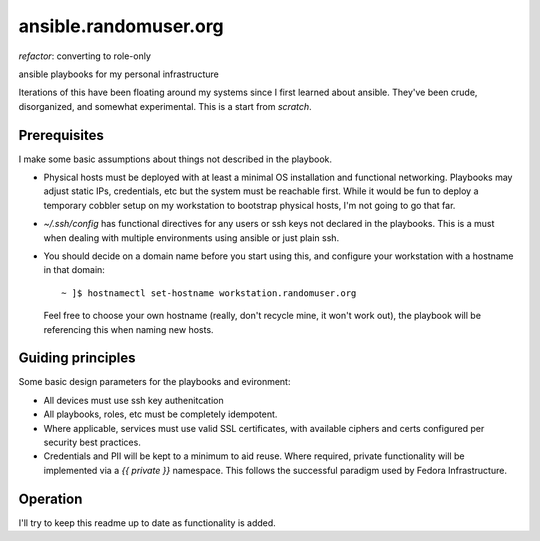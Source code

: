 ----------------------
ansible.randomuser.org
----------------------
`refactor`: converting to role-only

ansible playbooks for my personal infrastructure

Iterations of this have been floating around my systems since I first learned about ansible.
They've been crude, disorganized, and somewhat experimental.  This is a start from *scratch*.

Prerequisites
-------------
I make some basic assumptions about things not described in the playbook.

- Physical hosts must be deployed with at least a minimal OS installation and functional networking.
  Playbooks may adjust static IPs, credentials, etc but the system must be reachable first.  While
  it would be fun to deploy a temporary cobbler setup on my workstation to bootstrap physical hosts,
  I'm not going to go that far.

- `~/.ssh/config` has functional directives for any users or ssh keys not declared in the playbooks.
  This is a must when dealing with multiple environments using ansible or just plain ssh.

- You should decide on a domain name before you start using this, and configure your workstation with
  a hostname in that domain::

    ~ ]$ hostnamectl set-hostname workstation.randomuser.org

  Feel free to choose your own hostname (really, don't recycle mine, it won't work out), the playbook
  will be referencing this when naming new hosts.
Guiding principles
------------------
Some basic design parameters for the playbooks and evironment:

- All devices must use ssh key authenitcation
- All playbooks, roles, etc must be completely idempotent.
- Where applicable, services must use valid SSL certificates, 
  with available ciphers and certs configured per security
  best practices.
- Credentials and PII will be kept to a minimum to aid reuse.  Where required,
  private functionality will be implemented via a `{{ private }}` namespace.
  This follows the successful paradigm used by Fedora Infrastructure.

Operation
---------
I'll try to keep this readme up to date as functionality is added.
